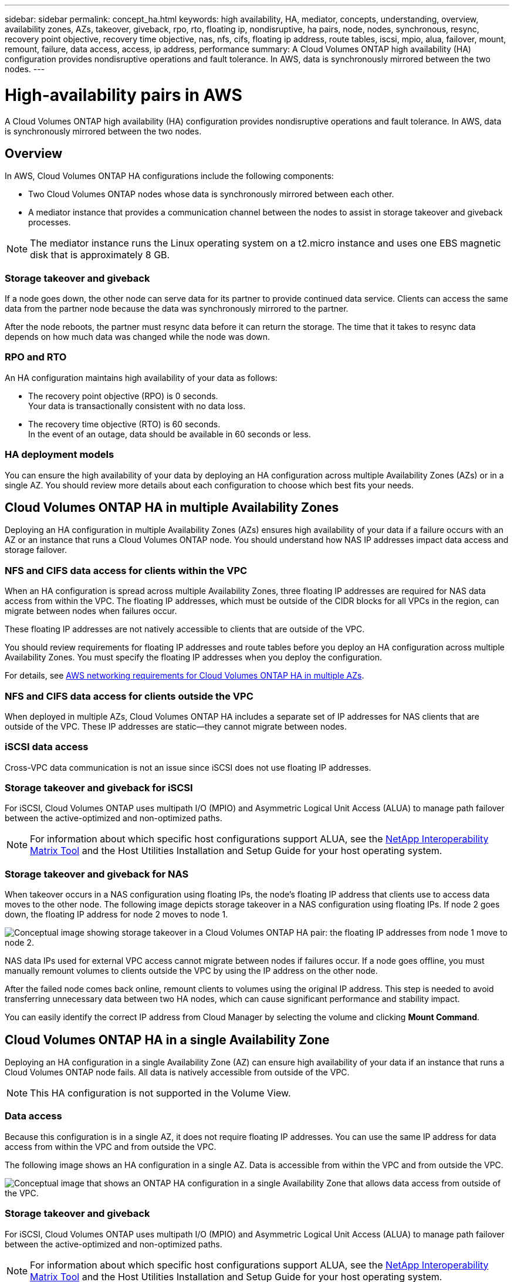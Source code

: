 ---
sidebar: sidebar
permalink: concept_ha.html
keywords: high availability, HA, mediator, concepts, understanding, overview, availability zones, AZs, takeover, giveback, rpo, rto, floating ip, nondisruptive, ha pairs, node, nodes, synchronous, resync, recovery point objective, recovery time objective, nas, nfs, cifs, floating ip address, route tables, iscsi, mpio, alua, failover, mount, remount, failure, data access, access, ip address, performance
summary: A Cloud Volumes ONTAP high availability (HA) configuration provides nondisruptive operations and fault tolerance. In AWS, data is synchronously mirrored between the two nodes.
---

= High-availability pairs in AWS
:toc: macro
:hardbreaks:
:toclevels: 1
:nofooter:
:icons: font
:linkattrs:
:imagesdir: ./media/

[.lead]
A Cloud Volumes ONTAP high availability (HA) configuration provides nondisruptive operations and fault tolerance. In AWS, data is synchronously mirrored between the two nodes.

toc::[]

== Overview

In AWS, Cloud Volumes ONTAP HA configurations include the following components:

* Two Cloud Volumes ONTAP nodes whose data is synchronously mirrored between each other.

* A mediator instance that provides a communication channel between the nodes to assist in storage takeover and giveback processes.

NOTE: The mediator instance runs the Linux operating system on a t2.micro instance and uses one EBS magnetic disk that is approximately 8 GB.

=== Storage takeover and giveback

If a node goes down, the other node can serve data for its partner to provide continued data service. Clients can access the same data from the partner node because the data was synchronously mirrored to the partner.

After the node reboots, the partner must resync data before it can return the storage. The time that it takes to resync data depends on how much data was changed while the node was down.

=== RPO and RTO

An HA configuration maintains high availability of your data as follows:

* The recovery point objective (RPO) is 0 seconds.
Your data is transactionally consistent with no data loss.

* The recovery time objective (RTO) is 60 seconds.
In the event of an outage, data should be available in 60 seconds or less.

=== HA deployment models

You can ensure the high availability of your data by deploying an HA configuration across multiple Availability Zones (AZs) or in a single AZ. You should review more details about each configuration to choose which best fits your needs.

== Cloud Volumes ONTAP HA in multiple Availability Zones

Deploying an HA configuration in multiple Availability Zones (AZs) ensures high availability of your data if a failure occurs with an AZ or an instance that runs a Cloud Volumes ONTAP node. You should understand how NAS IP addresses impact data access and storage failover.

=== NFS and CIFS data access for clients within the VPC

When an HA configuration is spread across multiple Availability Zones, three floating IP addresses are required for NAS data access from within the VPC. The floating IP addresses, which must be outside of the CIDR blocks for all VPCs in the region, can migrate between nodes when failures occur.

These floating IP addresses are not natively accessible to clients that are outside of the VPC.

You should review requirements for floating IP addresses and route tables before you deploy an HA configuration across multiple Availability Zones. You must specify the floating IP addresses when you deploy the configuration.

For details, see link:reference_networking_aws.html#aws-networking-requirements-for-cloud-volumes-ontap-ha-in-multiple-azs[AWS networking requirements for Cloud Volumes ONTAP HA in multiple AZs].

=== NFS and CIFS data access for clients outside the VPC

When deployed in multiple AZs, Cloud Volumes ONTAP HA includes a separate set of IP addresses for NAS clients that are outside of the VPC. These IP addresses are static—they cannot migrate between nodes.

=== iSCSI data access

Cross-VPC data communication is not an issue since iSCSI does not use floating IP addresses.

=== Storage takeover and giveback for iSCSI

For iSCSI, Cloud Volumes ONTAP uses multipath I/O (MPIO) and Asymmetric Logical Unit Access (ALUA) to manage path failover between the active-optimized and non-optimized paths.

NOTE: For information about which specific host configurations support ALUA, see the http://mysupport.netapp.com/matrix[NetApp Interoperability Matrix Tool^] and the Host Utilities Installation and Setup Guide for your host operating system.

=== Storage takeover and giveback for NAS

When takeover occurs in a NAS configuration using floating IPs, the node's floating IP address that clients use to access data moves to the other node. The following image depicts storage takeover in a NAS configuration using floating IPs. If node 2 goes down, the floating IP address for node 2 moves to node 1.

image:diagram_takeover_giveback.png[Conceptual image showing storage takeover in a Cloud Volumes ONTAP HA pair: the floating IP addresses from node 1 move to node 2.]

NAS data IPs used for external VPC access cannot migrate between nodes if failures occur. If a node goes offline, you must manually remount volumes to clients outside the VPC by using the IP address on the other node.

After the failed node comes back online, remount clients to volumes using the original IP address. This step is needed to avoid transferring unnecessary data between two HA nodes, which can cause significant performance and stability impact.

You can easily identify the correct IP address from Cloud Manager by selecting the volume and clicking *Mount Command*.

== Cloud Volumes ONTAP HA in a single Availability Zone

Deploying an HA configuration in a single Availability Zone (AZ) can ensure high availability of your data if an instance that runs a Cloud Volumes ONTAP node fails. All data is natively accessible from outside of the VPC.

NOTE: This HA configuration is not supported in the Volume View.

=== Data access

Because this configuration is in a single AZ, it does not require floating IP addresses. You can use the same IP address for data access from within the VPC and from outside the VPC.

The following image shows an HA configuration in a single AZ. Data is accessible from within the VPC and from outside the VPC.

image:diagram_single_az.png[Conceptual image that shows an ONTAP HA configuration in a single Availability Zone that allows data access from outside of the VPC.]

=== Storage takeover and giveback

For iSCSI, Cloud Volumes ONTAP uses multipath I/O (MPIO) and Asymmetric Logical Unit Access (ALUA) to manage path failover between the active-optimized and non-optimized paths.

NOTE: For information about which specific host configurations support ALUA, see the http://mysupport.netapp.com/matrix[NetApp Interoperability Matrix Tool^] and the Host Utilities Installation and Setup Guide for your host operating system.

For NAS configurations, the data IP addresses can migrate between HA nodes if failures occur. This ensures client access to storage.

== How storage works in an HA pair

Unlike an ONTAP cluster, storage in a Cloud Volumes ONTAP HA pair is not shared between nodes. Instead, data is synchronously mirrored between the nodes so that the data is available in the event of failure.

=== Storage allocation

When you create a new volume and additional disks are required, Cloud Manager allocates the same number of disks to both nodes, creates a mirrored aggregate, and then creates the new volume. For example, if two disks are required for the volume, Cloud Manager allocates two disks per node for a total of four disks.

=== Storage configurations

You can use an  HA pair as an active-active configuration, in which both nodes serve data to clients, or as an active-passive configuration, in which the passive node responds to data requests only if it has taken over storage for the active node.

NOTE: You can set up an active-active configuration only when using Cloud Manager in the Storage System View.

=== Performance expectations for an HA configuration

A Cloud Volumes ONTAP HA configuration synchronously replicates data between nodes, which consumes network bandwidth. As a result, you can expect the following performance in comparison to a single-node Cloud Volumes ONTAP configuration:

* For HA configurations that serve data from only one node, read performance is comparable to the read performance of a single-node configuration, whereas write performance is lower.

* For HA configurations that serve data from both nodes, read performance is higher than the read performance of a single-node configuration, and write performance is the same or higher.

For more details about Cloud Volumes ONTAP performance, see link:concept_performance.html[Performance].

=== Client access to storage

Clients should access NFS and CIFS volumes by using the data IP address of the node on which the volume resides. If NAS clients access a volume by using the IP address of the partner node, traffic goes between both nodes, which reduces performance.

IMPORTANT: If you move a volume between nodes in an HA pair, you should remount the volume by using the IP address of the other node. Otherwise, you can experience reduced performance. If clients support NFSv4 referrals or folder redirection for CIFS, you can enable those features on the Cloud Volumes ONTAP systems to avoid remounting the volume. For details, see ONTAP documentation.

You can easily identify the correct IP address from Cloud Manager. The following image shows the Storage System View:

image:screenshot_mount.gif[Screen shot: Shows the Mount Command which is available when you select a volume.]

The following image shows the Volume View:

image:screenshot_mount_volume_view.gif[Screen shot: Shows the menu options for a volume, which includes the Mount option.]
